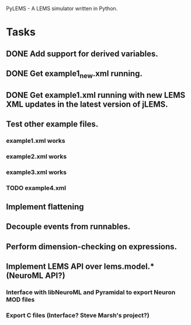 PyLEMS - A LEMS simulator written in Python.

* Tasks
** DONE Add support for derived variables.
** DONE Get example1_new.xml running.
** DONE Get example1.xml running with new LEMS XML updates in the latest version of jLEMS.
** Test other example files.
*** example1.xml works
*** example2.xml works
*** example3.xml works
*** TODO example4.xml
** Implement flattening
** Decouple events from runnables.
** Perform dimension-checking on expressions.
** Implement LEMS API over lems.model.* (NeuroML API?)
*** Interface with libNeuroML and Pyramidal to export Neuron MOD files
*** Export C files (Interface? Steve Marsh's project?)

